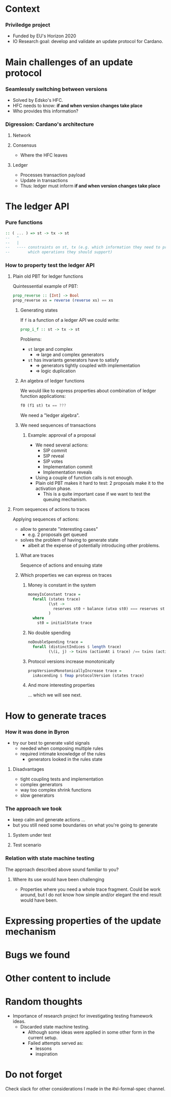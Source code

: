 
* Context

*** Priviledge project
    - Funded by EU's Horizon 2020
    - IO Research goal: develop and validate an update protocol for Cardano.

* Main challenges of an update protocol

*** Seamlessly switching between versions
    - Solved by Edsko's HFC.
    - HFC needs to know: *if and when version changes take place*
    - Who provides this information?

*** Digression: Cardano's architecture

***** Network

***** Consensus
      - Where the HFC leaves

***** Ledger
      - Processes transaction payload
      - Update in transactions
      - Thus: ledger must inform *if and when version changes take place*

* The ledger API

*** Pure functions

    #+BEGIN_SRC haskell
      :: ( ... ) => st -> tx -> st
      --   ^
      --   |
      --   ---- constraints on st, tx (e.g. which information they need to provide
      --        which operations they should support)
    #+END_SRC

*** How to property test the ledger API

***** Plain old PBT for ledger functions
      Quintessential example of PBT:

      #+BEGIN_SRC haskell
        prop_reverse :: [Int] -> Bool
        prop_reverse xs = reverse (reverse xs) == xs
      #+END_SRC

******* Generating states
        If ~f~ is a function of a ledger API we could write:

        #+BEGIN_SRC haskell
          prop_i_f :: st -> tx -> st
        #+END_SRC

        Problems:
        - ~st~ large and complex
          - => large and complex generators
        - ~st~ has invariants generators have to satisfy
          - => generators tightly coupled with implementation
          - => logic duplication

******* An algebra of ledger functions
        We would like to express properties about combination of ledger function
        applications:

        #+BEGIN_SRC haskell
          f0 (f1 st) tx == ???
        #+END_SRC

        We need a "ledger algebra".

******* We need sequences of transactions

********* Example: approval of a proposal
          - We need several actions:
            - SIP commit
            - SIP reveal
            - SIP votes
            - Implementation commit
            - Implementation reveals
          - Using a couple of function calls is not enough.
          - Plain old PBT makes it hard to test: 2 proposals make it to the
            activation phase.
            - This is a quite important case if we want to test the queuing
              mechanism.

***** From sequences of actions to traces
      Applying sequences of actions:
      - allow to generate "interesting cases"
        - e.g. 2 proposals get queued
      - solves the problem of having to generate state
        - albeit at the expense of potentially introducing other problems.
******* What are traces
        Sequence of actions and ensuing state
******* Which properties we can express on traces
********* Money is constant in the system
          #+BEGIN_SRC haskell
            moneyIsConstant trace =
              forall (states trace)
                     (\st ->
                       reserves st0 + balance (utxo st0) === reserves st + balance (utxo st)
                     )
              where
                st0 = initialState trace
          #+END_SRC

********* No double spending
          #+BEGIN_SRC haskell
            noDoubleSpending trace =
              forall (distinctIndices $ length trace)
                     (\(i, j) -> txins (actionAt i trace) /== txins (actionAt j trace))
          #+END_SRC

********* Protocol versions increase monotonically
          #+BEGIN_SRC haskell
            propVersionsMonotonicallyIncrease trace =
              isAscending $ fmap protocolVersion (states trace)
          #+END_SRC

********* And more interesting properties
          ... which we will see next.

* How to generate traces

*** How it was done in Byron
    - try our best to generate valid signals
      - needed when composing multiple rules
      - required intimate knowledge of the rules
        - generators looked in the rules state

***** Disadvantages
      - tight coupling tests and implementation
      - complex generators
      - way too complex shrink functions
      - slow generators

*** The approach we took
    - keep calm and generate actions ...
    - but you still need some boundaries on what you're going to generate


***** System under test

***** Test scenario

*** Relation with state machine testing
    The approach described above sound familiar to you?

***** Where its use would have been challenging
      - Properties where you need a whole trace fragment. Could be work around,
        but I do not know how simple and/or elegant the end result would have
        been.

* Expressing properties of the update mechanism

* Bugs we found

* Other content to include

* Random thoughts
  - Importance of research project for investigating testing framework ideas.
    - Discarded state machine testing.
      - Although some ideas were applied in some other form in the current
        setup.
      - Failed attempts served as:
        - lessons
        - inspiration

* Do not forget
  Check slack for other considerations I made in the #sl-formal-spec channel.
